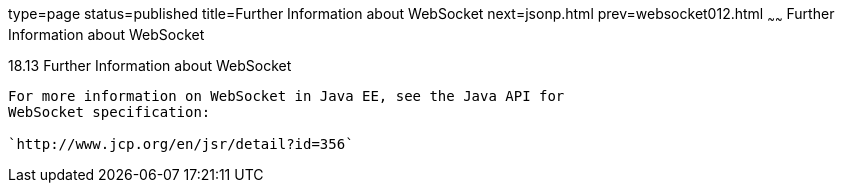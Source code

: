 type=page
status=published
title=Further Information about WebSocket
next=jsonp.html
prev=websocket012.html
~~~~~~
Further Information about WebSocket
===================================

[[BABDFIFD]]

[[further-information-about-websocket]]
18.13 Further Information about WebSocket
-----------------------------------------

For more information on WebSocket in Java EE, see the Java API for
WebSocket specification:

`http://www.jcp.org/en/jsr/detail?id=356`


